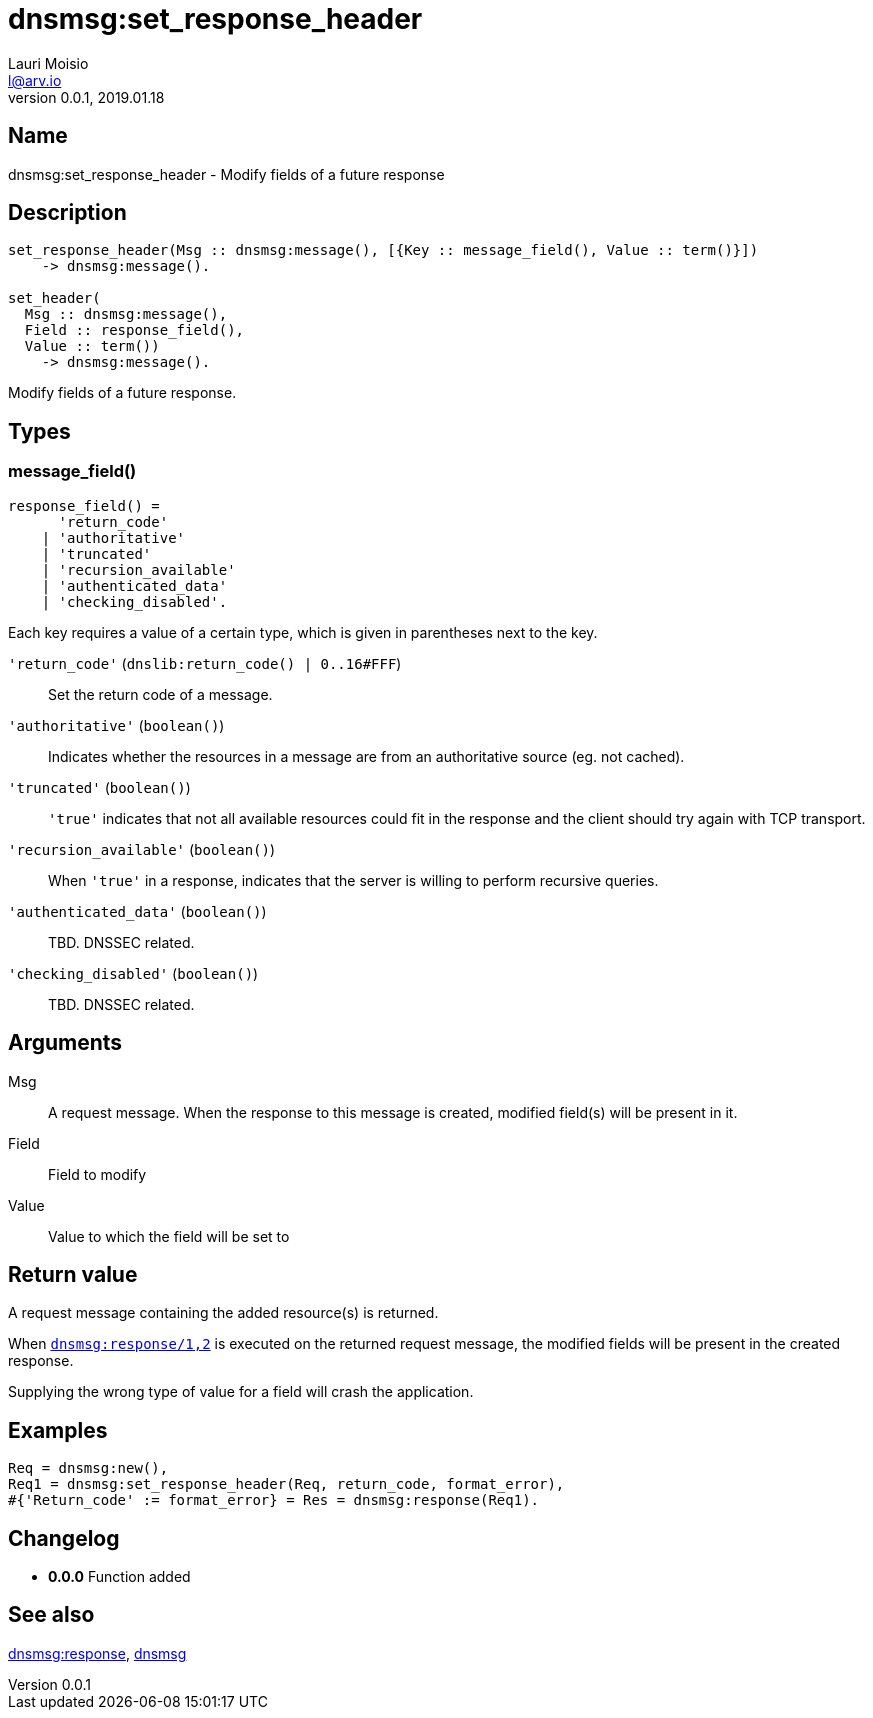 = dnsmsg:set_response_header
Lauri Moisio <l@arv.io>
Version 0.0.1, 2019.01.18
:ext-relative: {outfilesuffix}

== Name

dnsmsg:set_response_header - Modify fields of a future response

== Description

[source,erlang]
----
set_response_header(Msg :: dnsmsg:message(), [{Key :: message_field(), Value :: term()}])
    -> dnsmsg:message().

set_header(
  Msg :: dnsmsg:message(),
  Field :: response_field(),
  Value :: term())
    -> dnsmsg:message().
----

Modify fields of a future response.

== Types

=== message_field()

[source,erlang]
----
response_field() =
      'return_code'
    | 'authoritative'
    | 'truncated'
    | 'recursion_available'
    | 'authenticated_data'
    | 'checking_disabled'.
----

Each key requires a value of a certain type, which is given in parentheses next to the key.

`'return_code'` (`dnslib:return_code() | 0..16#FFF`)::

Set the return code of a message.

`'authoritative'` (`boolean()`)::

Indicates whether the resources in a message are from an authoritative source (eg. not cached).

`'truncated'` (`boolean()`)::

`'true'` indicates that not all available resources could fit in the response and the client should try again with TCP transport.

`'recursion_available'` (`boolean()`)::

When `'true'` in a response, indicates that the server is willing to perform recursive queries.

`'authenticated_data'` (`boolean()`)::

TBD. DNSSEC related.

`'checking_disabled'` (`boolean()`)::

TBD. DNSSEC related.

== Arguments

Msg::

A request message. When the response to this message is created, modified field(s) will be present in it.

Field::

Field to modify

Value::

Value to which the field will be set to

== Return value

A request message containing the added resource(s) is returned.

When link:dnsmsg.response{ext-relative}[`dnsmsg:response/1,2`] is executed on the returned request message, the modified fields will be present in the created response.

Supplying the wrong type of value for a field will crash the application.

== Examples

[source,erlang]
----
Req = dnsmsg:new(),
Req1 = dnsmsg:set_response_header(Req, return_code, format_error),
#{'Return_code' := format_error} = Res = dnsmsg:response(Req1).
----

== Changelog

* *0.0.0* Function added

== See also

link:dnsmsg.response{ext-relative}[dnsmsg:response],
link:dnsmsg{ext-relative}[dnsmsg]
